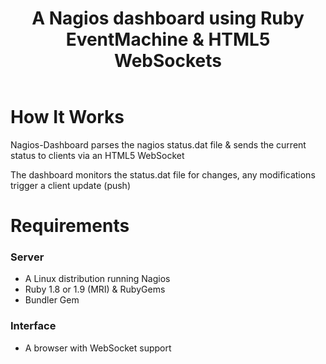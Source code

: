 #+TITLE: A Nagios dashboard using Ruby EventMachine & HTML5 WebSockets
#+Options: num:nil
#+STARTUP: odd
#+Style: <style> h1,h2,h3 {font-family: arial, helvetica, sans-serif} </style>

* How It Works
  Nagios-Dashboard parses the nagios status.dat file & sends the current status to clients via an HTML5 WebSocket

  The dashboard monitors the status.dat file for changes, any modifications trigger a client update (push)

* Requirements
*** Server
  - A Linux distribution running Nagios
  - Ruby 1.8 or 1.9 (MRI) & RubyGems
  - Bundler Gem

*** Interface
  - A browser with WebSocket support

